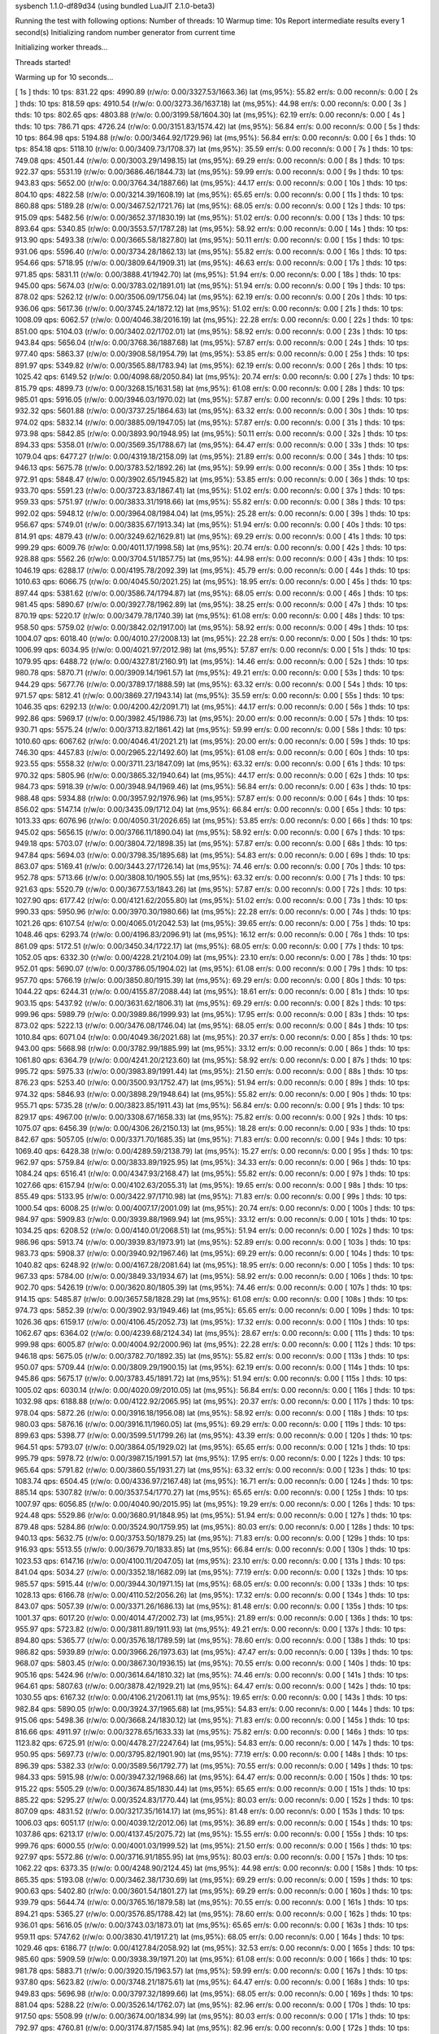 sysbench 1.1.0-df89d34 (using bundled LuaJIT 2.1.0-beta3)

Running the test with following options:
Number of threads: 10
Warmup time: 10s
Report intermediate results every 1 second(s)
Initializing random number generator from current time


Initializing worker threads...

Threads started!

Warming up for 10 seconds...

[ 1s ] thds: 10 tps: 831.22 qps: 4990.89 (r/w/o: 0.00/3327.53/1663.36) lat (ms,95%): 55.82 err/s: 0.00 reconn/s: 0.00
[ 2s ] thds: 10 tps: 818.59 qps: 4910.54 (r/w/o: 0.00/3273.36/1637.18) lat (ms,95%): 44.98 err/s: 0.00 reconn/s: 0.00
[ 3s ] thds: 10 tps: 802.65 qps: 4803.88 (r/w/o: 0.00/3199.58/1604.30) lat (ms,95%): 62.19 err/s: 0.00 reconn/s: 0.00
[ 4s ] thds: 10 tps: 786.71 qps: 4726.24 (r/w/o: 0.00/3151.83/1574.42) lat (ms,95%): 56.84 err/s: 0.00 reconn/s: 0.00
[ 5s ] thds: 10 tps: 864.98 qps: 5194.88 (r/w/o: 0.00/3464.92/1729.96) lat (ms,95%): 56.84 err/s: 0.00 reconn/s: 0.00
[ 6s ] thds: 10 tps: 854.18 qps: 5118.10 (r/w/o: 0.00/3409.73/1708.37) lat (ms,95%): 35.59 err/s: 0.00 reconn/s: 0.00
[ 7s ] thds: 10 tps: 749.08 qps: 4501.44 (r/w/o: 0.00/3003.29/1498.15) lat (ms,95%): 69.29 err/s: 0.00 reconn/s: 0.00
[ 8s ] thds: 10 tps: 922.37 qps: 5531.19 (r/w/o: 0.00/3686.46/1844.73) lat (ms,95%): 59.99 err/s: 0.00 reconn/s: 0.00
[ 9s ] thds: 10 tps: 943.83 qps: 5652.00 (r/w/o: 0.00/3764.34/1887.66) lat (ms,95%): 44.17 err/s: 0.00 reconn/s: 0.00
[ 10s ] thds: 10 tps: 804.10 qps: 4822.58 (r/w/o: 0.00/3214.39/1608.19) lat (ms,95%): 65.65 err/s: 0.00 reconn/s: 0.00
[ 11s ] thds: 10 tps: 860.88 qps: 5189.28 (r/w/o: 0.00/3467.52/1721.76) lat (ms,95%): 68.05 err/s: 0.00 reconn/s: 0.00
[ 12s ] thds: 10 tps: 915.09 qps: 5482.56 (r/w/o: 0.00/3652.37/1830.19) lat (ms,95%): 51.02 err/s: 0.00 reconn/s: 0.00
[ 13s ] thds: 10 tps: 893.64 qps: 5340.85 (r/w/o: 0.00/3553.57/1787.28) lat (ms,95%): 58.92 err/s: 0.00 reconn/s: 0.00
[ 14s ] thds: 10 tps: 913.90 qps: 5493.38 (r/w/o: 0.00/3665.58/1827.80) lat (ms,95%): 50.11 err/s: 0.00 reconn/s: 0.00
[ 15s ] thds: 10 tps: 931.06 qps: 5596.40 (r/w/o: 0.00/3734.28/1862.13) lat (ms,95%): 55.82 err/s: 0.00 reconn/s: 0.00
[ 16s ] thds: 10 tps: 954.66 qps: 5718.95 (r/w/o: 0.00/3809.64/1909.31) lat (ms,95%): 46.63 err/s: 0.00 reconn/s: 0.00
[ 17s ] thds: 10 tps: 971.85 qps: 5831.11 (r/w/o: 0.00/3888.41/1942.70) lat (ms,95%): 51.94 err/s: 0.00 reconn/s: 0.00
[ 18s ] thds: 10 tps: 945.00 qps: 5674.03 (r/w/o: 0.00/3783.02/1891.01) lat (ms,95%): 51.94 err/s: 0.00 reconn/s: 0.00
[ 19s ] thds: 10 tps: 878.02 qps: 5262.12 (r/w/o: 0.00/3506.09/1756.04) lat (ms,95%): 62.19 err/s: 0.00 reconn/s: 0.00
[ 20s ] thds: 10 tps: 936.06 qps: 5617.36 (r/w/o: 0.00/3745.24/1872.12) lat (ms,95%): 51.02 err/s: 0.00 reconn/s: 0.00
[ 21s ] thds: 10 tps: 1008.09 qps: 6062.57 (r/w/o: 0.00/4046.38/2016.19) lat (ms,95%): 22.28 err/s: 0.00 reconn/s: 0.00
[ 22s ] thds: 10 tps: 851.00 qps: 5104.03 (r/w/o: 0.00/3402.02/1702.01) lat (ms,95%): 58.92 err/s: 0.00 reconn/s: 0.00
[ 23s ] thds: 10 tps: 943.84 qps: 5656.04 (r/w/o: 0.00/3768.36/1887.68) lat (ms,95%): 57.87 err/s: 0.00 reconn/s: 0.00
[ 24s ] thds: 10 tps: 977.40 qps: 5863.37 (r/w/o: 0.00/3908.58/1954.79) lat (ms,95%): 53.85 err/s: 0.00 reconn/s: 0.00
[ 25s ] thds: 10 tps: 891.97 qps: 5349.82 (r/w/o: 0.00/3565.88/1783.94) lat (ms,95%): 62.19 err/s: 0.00 reconn/s: 0.00
[ 26s ] thds: 10 tps: 1025.42 qps: 6149.52 (r/w/o: 0.00/4098.68/2050.84) lat (ms,95%): 20.74 err/s: 0.00 reconn/s: 0.00
[ 27s ] thds: 10 tps: 815.79 qps: 4899.73 (r/w/o: 0.00/3268.15/1631.58) lat (ms,95%): 61.08 err/s: 0.00 reconn/s: 0.00
[ 28s ] thds: 10 tps: 985.01 qps: 5916.05 (r/w/o: 0.00/3946.03/1970.02) lat (ms,95%): 57.87 err/s: 0.00 reconn/s: 0.00
[ 29s ] thds: 10 tps: 932.32 qps: 5601.88 (r/w/o: 0.00/3737.25/1864.63) lat (ms,95%): 63.32 err/s: 0.00 reconn/s: 0.00
[ 30s ] thds: 10 tps: 974.02 qps: 5832.14 (r/w/o: 0.00/3885.09/1947.05) lat (ms,95%): 57.87 err/s: 0.00 reconn/s: 0.00
[ 31s ] thds: 10 tps: 973.98 qps: 5842.85 (r/w/o: 0.00/3893.90/1948.95) lat (ms,95%): 50.11 err/s: 0.00 reconn/s: 0.00
[ 32s ] thds: 10 tps: 894.33 qps: 5358.01 (r/w/o: 0.00/3569.35/1788.67) lat (ms,95%): 64.47 err/s: 0.00 reconn/s: 0.00
[ 33s ] thds: 10 tps: 1079.04 qps: 6477.27 (r/w/o: 0.00/4319.18/2158.09) lat (ms,95%): 21.89 err/s: 0.00 reconn/s: 0.00
[ 34s ] thds: 10 tps: 946.13 qps: 5675.78 (r/w/o: 0.00/3783.52/1892.26) lat (ms,95%): 59.99 err/s: 0.00 reconn/s: 0.00
[ 35s ] thds: 10 tps: 972.91 qps: 5848.47 (r/w/o: 0.00/3902.65/1945.82) lat (ms,95%): 53.85 err/s: 0.00 reconn/s: 0.00
[ 36s ] thds: 10 tps: 933.70 qps: 5591.23 (r/w/o: 0.00/3723.83/1867.41) lat (ms,95%): 51.02 err/s: 0.00 reconn/s: 0.00
[ 37s ] thds: 10 tps: 959.33 qps: 5751.97 (r/w/o: 0.00/3833.31/1918.66) lat (ms,95%): 55.82 err/s: 0.00 reconn/s: 0.00
[ 38s ] thds: 10 tps: 992.02 qps: 5948.12 (r/w/o: 0.00/3964.08/1984.04) lat (ms,95%): 25.28 err/s: 0.00 reconn/s: 0.00
[ 39s ] thds: 10 tps: 956.67 qps: 5749.01 (r/w/o: 0.00/3835.67/1913.34) lat (ms,95%): 51.94 err/s: 0.00 reconn/s: 0.00
[ 40s ] thds: 10 tps: 814.91 qps: 4879.43 (r/w/o: 0.00/3249.62/1629.81) lat (ms,95%): 69.29 err/s: 0.00 reconn/s: 0.00
[ 41s ] thds: 10 tps: 999.29 qps: 6009.76 (r/w/o: 0.00/4011.17/1998.58) lat (ms,95%): 20.74 err/s: 0.00 reconn/s: 0.00
[ 42s ] thds: 10 tps: 928.88 qps: 5562.26 (r/w/o: 0.00/3704.51/1857.75) lat (ms,95%): 44.98 err/s: 0.00 reconn/s: 0.00
[ 43s ] thds: 10 tps: 1046.19 qps: 6288.17 (r/w/o: 0.00/4195.78/2092.39) lat (ms,95%): 45.79 err/s: 0.00 reconn/s: 0.00
[ 44s ] thds: 10 tps: 1010.63 qps: 6066.75 (r/w/o: 0.00/4045.50/2021.25) lat (ms,95%): 18.95 err/s: 0.00 reconn/s: 0.00
[ 45s ] thds: 10 tps: 897.44 qps: 5381.62 (r/w/o: 0.00/3586.74/1794.87) lat (ms,95%): 68.05 err/s: 0.00 reconn/s: 0.00
[ 46s ] thds: 10 tps: 981.45 qps: 5890.67 (r/w/o: 0.00/3927.78/1962.89) lat (ms,95%): 38.25 err/s: 0.00 reconn/s: 0.00
[ 47s ] thds: 10 tps: 870.19 qps: 5220.17 (r/w/o: 0.00/3479.78/1740.39) lat (ms,95%): 61.08 err/s: 0.00 reconn/s: 0.00
[ 48s ] thds: 10 tps: 958.50 qps: 5759.02 (r/w/o: 0.00/3842.02/1917.00) lat (ms,95%): 58.92 err/s: 0.00 reconn/s: 0.00
[ 49s ] thds: 10 tps: 1004.07 qps: 6018.40 (r/w/o: 0.00/4010.27/2008.13) lat (ms,95%): 22.28 err/s: 0.00 reconn/s: 0.00
[ 50s ] thds: 10 tps: 1006.99 qps: 6034.95 (r/w/o: 0.00/4021.97/2012.98) lat (ms,95%): 57.87 err/s: 0.00 reconn/s: 0.00
[ 51s ] thds: 10 tps: 1079.95 qps: 6488.72 (r/w/o: 0.00/4327.81/2160.91) lat (ms,95%): 14.46 err/s: 0.00 reconn/s: 0.00
[ 52s ] thds: 10 tps: 980.78 qps: 5870.71 (r/w/o: 0.00/3909.14/1961.57) lat (ms,95%): 49.21 err/s: 0.00 reconn/s: 0.00
[ 53s ] thds: 10 tps: 944.29 qps: 5677.76 (r/w/o: 0.00/3789.17/1888.59) lat (ms,95%): 63.32 err/s: 0.00 reconn/s: 0.00
[ 54s ] thds: 10 tps: 971.57 qps: 5812.41 (r/w/o: 0.00/3869.27/1943.14) lat (ms,95%): 35.59 err/s: 0.00 reconn/s: 0.00
[ 55s ] thds: 10 tps: 1046.35 qps: 6292.13 (r/w/o: 0.00/4200.42/2091.71) lat (ms,95%): 44.17 err/s: 0.00 reconn/s: 0.00
[ 56s ] thds: 10 tps: 992.86 qps: 5969.17 (r/w/o: 0.00/3982.45/1986.73) lat (ms,95%): 20.00 err/s: 0.00 reconn/s: 0.00
[ 57s ] thds: 10 tps: 930.71 qps: 5575.24 (r/w/o: 0.00/3713.82/1861.42) lat (ms,95%): 59.99 err/s: 0.00 reconn/s: 0.00
[ 58s ] thds: 10 tps: 1010.60 qps: 6067.62 (r/w/o: 0.00/4046.41/2021.21) lat (ms,95%): 20.00 err/s: 0.00 reconn/s: 0.00
[ 59s ] thds: 10 tps: 746.30 qps: 4457.83 (r/w/o: 0.00/2965.22/1492.60) lat (ms,95%): 61.08 err/s: 0.00 reconn/s: 0.00
[ 60s ] thds: 10 tps: 923.55 qps: 5558.32 (r/w/o: 0.00/3711.23/1847.09) lat (ms,95%): 63.32 err/s: 0.00 reconn/s: 0.00
[ 61s ] thds: 10 tps: 970.32 qps: 5805.96 (r/w/o: 0.00/3865.32/1940.64) lat (ms,95%): 44.17 err/s: 0.00 reconn/s: 0.00
[ 62s ] thds: 10 tps: 984.73 qps: 5918.39 (r/w/o: 0.00/3948.94/1969.46) lat (ms,95%): 56.84 err/s: 0.00 reconn/s: 0.00
[ 63s ] thds: 10 tps: 988.48 qps: 5934.88 (r/w/o: 0.00/3957.92/1976.96) lat (ms,95%): 57.87 err/s: 0.00 reconn/s: 0.00
[ 64s ] thds: 10 tps: 856.02 qps: 5147.14 (r/w/o: 0.00/3435.09/1712.04) lat (ms,95%): 66.84 err/s: 0.00 reconn/s: 0.00
[ 65s ] thds: 10 tps: 1013.33 qps: 6076.96 (r/w/o: 0.00/4050.31/2026.65) lat (ms,95%): 53.85 err/s: 0.00 reconn/s: 0.00
[ 66s ] thds: 10 tps: 945.02 qps: 5656.15 (r/w/o: 0.00/3766.11/1890.04) lat (ms,95%): 58.92 err/s: 0.00 reconn/s: 0.00
[ 67s ] thds: 10 tps: 949.18 qps: 5703.07 (r/w/o: 0.00/3804.72/1898.35) lat (ms,95%): 57.87 err/s: 0.00 reconn/s: 0.00
[ 68s ] thds: 10 tps: 947.84 qps: 5694.03 (r/w/o: 0.00/3798.35/1895.68) lat (ms,95%): 54.83 err/s: 0.00 reconn/s: 0.00
[ 69s ] thds: 10 tps: 863.07 qps: 5169.41 (r/w/o: 0.00/3443.27/1726.14) lat (ms,95%): 74.46 err/s: 0.00 reconn/s: 0.00
[ 70s ] thds: 10 tps: 952.78 qps: 5713.66 (r/w/o: 0.00/3808.10/1905.55) lat (ms,95%): 63.32 err/s: 0.00 reconn/s: 0.00
[ 71s ] thds: 10 tps: 921.63 qps: 5520.79 (r/w/o: 0.00/3677.53/1843.26) lat (ms,95%): 57.87 err/s: 0.00 reconn/s: 0.00
[ 72s ] thds: 10 tps: 1027.90 qps: 6177.42 (r/w/o: 0.00/4121.62/2055.80) lat (ms,95%): 51.02 err/s: 0.00 reconn/s: 0.00
[ 73s ] thds: 10 tps: 990.33 qps: 5950.96 (r/w/o: 0.00/3970.30/1980.66) lat (ms,95%): 22.28 err/s: 0.00 reconn/s: 0.00
[ 74s ] thds: 10 tps: 1021.26 qps: 6107.54 (r/w/o: 0.00/4065.01/2042.53) lat (ms,95%): 39.65 err/s: 0.00 reconn/s: 0.00
[ 75s ] thds: 10 tps: 1048.46 qps: 6293.74 (r/w/o: 0.00/4196.83/2096.91) lat (ms,95%): 16.12 err/s: 0.00 reconn/s: 0.00
[ 76s ] thds: 10 tps: 861.09 qps: 5172.51 (r/w/o: 0.00/3450.34/1722.17) lat (ms,95%): 68.05 err/s: 0.00 reconn/s: 0.00
[ 77s ] thds: 10 tps: 1052.05 qps: 6332.30 (r/w/o: 0.00/4228.21/2104.09) lat (ms,95%): 23.10 err/s: 0.00 reconn/s: 0.00
[ 78s ] thds: 10 tps: 952.01 qps: 5690.07 (r/w/o: 0.00/3786.05/1904.02) lat (ms,95%): 61.08 err/s: 0.00 reconn/s: 0.00
[ 79s ] thds: 10 tps: 957.70 qps: 5766.19 (r/w/o: 0.00/3850.80/1915.39) lat (ms,95%): 69.29 err/s: 0.00 reconn/s: 0.00
[ 80s ] thds: 10 tps: 1044.22 qps: 6244.31 (r/w/o: 0.00/4155.87/2088.44) lat (ms,95%): 18.61 err/s: 0.00 reconn/s: 0.00
[ 81s ] thds: 10 tps: 903.15 qps: 5437.92 (r/w/o: 0.00/3631.62/1806.31) lat (ms,95%): 69.29 err/s: 0.00 reconn/s: 0.00
[ 82s ] thds: 10 tps: 999.96 qps: 5989.79 (r/w/o: 0.00/3989.86/1999.93) lat (ms,95%): 17.95 err/s: 0.00 reconn/s: 0.00
[ 83s ] thds: 10 tps: 873.02 qps: 5222.13 (r/w/o: 0.00/3476.08/1746.04) lat (ms,95%): 68.05 err/s: 0.00 reconn/s: 0.00
[ 84s ] thds: 10 tps: 1010.84 qps: 6071.04 (r/w/o: 0.00/4049.36/2021.68) lat (ms,95%): 20.37 err/s: 0.00 reconn/s: 0.00
[ 85s ] thds: 10 tps: 943.00 qps: 5668.98 (r/w/o: 0.00/3782.99/1885.99) lat (ms,95%): 33.12 err/s: 0.00 reconn/s: 0.00
[ 86s ] thds: 10 tps: 1061.80 qps: 6364.79 (r/w/o: 0.00/4241.20/2123.60) lat (ms,95%): 58.92 err/s: 0.00 reconn/s: 0.00
[ 87s ] thds: 10 tps: 995.72 qps: 5975.33 (r/w/o: 0.00/3983.89/1991.44) lat (ms,95%): 21.50 err/s: 0.00 reconn/s: 0.00
[ 88s ] thds: 10 tps: 876.23 qps: 5253.40 (r/w/o: 0.00/3500.93/1752.47) lat (ms,95%): 51.94 err/s: 0.00 reconn/s: 0.00
[ 89s ] thds: 10 tps: 974.32 qps: 5846.93 (r/w/o: 0.00/3898.29/1948.64) lat (ms,95%): 55.82 err/s: 0.00 reconn/s: 0.00
[ 90s ] thds: 10 tps: 955.71 qps: 5735.28 (r/w/o: 0.00/3823.85/1911.43) lat (ms,95%): 56.84 err/s: 0.00 reconn/s: 0.00
[ 91s ] thds: 10 tps: 829.17 qps: 4967.00 (r/w/o: 0.00/3308.67/1658.33) lat (ms,95%): 75.82 err/s: 0.00 reconn/s: 0.00
[ 92s ] thds: 10 tps: 1075.07 qps: 6456.39 (r/w/o: 0.00/4306.26/2150.13) lat (ms,95%): 18.28 err/s: 0.00 reconn/s: 0.00
[ 93s ] thds: 10 tps: 842.67 qps: 5057.05 (r/w/o: 0.00/3371.70/1685.35) lat (ms,95%): 71.83 err/s: 0.00 reconn/s: 0.00
[ 94s ] thds: 10 tps: 1069.40 qps: 6428.38 (r/w/o: 0.00/4289.59/2138.79) lat (ms,95%): 15.27 err/s: 0.00 reconn/s: 0.00
[ 95s ] thds: 10 tps: 962.97 qps: 5759.84 (r/w/o: 0.00/3833.89/1925.95) lat (ms,95%): 34.33 err/s: 0.00 reconn/s: 0.00
[ 96s ] thds: 10 tps: 1084.24 qps: 6516.41 (r/w/o: 0.00/4347.93/2168.47) lat (ms,95%): 55.82 err/s: 0.00 reconn/s: 0.00
[ 97s ] thds: 10 tps: 1027.66 qps: 6157.94 (r/w/o: 0.00/4102.63/2055.31) lat (ms,95%): 19.65 err/s: 0.00 reconn/s: 0.00
[ 98s ] thds: 10 tps: 855.49 qps: 5133.95 (r/w/o: 0.00/3422.97/1710.98) lat (ms,95%): 71.83 err/s: 0.00 reconn/s: 0.00
[ 99s ] thds: 10 tps: 1000.54 qps: 6008.25 (r/w/o: 0.00/4007.17/2001.09) lat (ms,95%): 20.74 err/s: 0.00 reconn/s: 0.00
[ 100s ] thds: 10 tps: 984.97 qps: 5909.83 (r/w/o: 0.00/3939.88/1969.94) lat (ms,95%): 33.12 err/s: 0.00 reconn/s: 0.00
[ 101s ] thds: 10 tps: 1034.25 qps: 6208.52 (r/w/o: 0.00/4140.01/2068.51) lat (ms,95%): 51.94 err/s: 0.00 reconn/s: 0.00
[ 102s ] thds: 10 tps: 986.96 qps: 5913.74 (r/w/o: 0.00/3939.83/1973.91) lat (ms,95%): 52.89 err/s: 0.00 reconn/s: 0.00
[ 103s ] thds: 10 tps: 983.73 qps: 5908.37 (r/w/o: 0.00/3940.92/1967.46) lat (ms,95%): 69.29 err/s: 0.00 reconn/s: 0.00
[ 104s ] thds: 10 tps: 1040.82 qps: 6248.92 (r/w/o: 0.00/4167.28/2081.64) lat (ms,95%): 18.95 err/s: 0.00 reconn/s: 0.00
[ 105s ] thds: 10 tps: 967.33 qps: 5784.00 (r/w/o: 0.00/3849.33/1934.67) lat (ms,95%): 58.92 err/s: 0.00 reconn/s: 0.00
[ 106s ] thds: 10 tps: 902.70 qps: 5426.19 (r/w/o: 0.00/3620.80/1805.39) lat (ms,95%): 74.46 err/s: 0.00 reconn/s: 0.00
[ 107s ] thds: 10 tps: 914.15 qps: 5485.87 (r/w/o: 0.00/3657.58/1828.29) lat (ms,95%): 61.08 err/s: 0.00 reconn/s: 0.00
[ 108s ] thds: 10 tps: 974.73 qps: 5852.39 (r/w/o: 0.00/3902.93/1949.46) lat (ms,95%): 65.65 err/s: 0.00 reconn/s: 0.00
[ 109s ] thds: 10 tps: 1026.36 qps: 6159.17 (r/w/o: 0.00/4106.45/2052.73) lat (ms,95%): 17.32 err/s: 0.00 reconn/s: 0.00
[ 110s ] thds: 10 tps: 1062.67 qps: 6364.02 (r/w/o: 0.00/4239.68/2124.34) lat (ms,95%): 28.67 err/s: 0.00 reconn/s: 0.00
[ 111s ] thds: 10 tps: 999.98 qps: 6005.87 (r/w/o: 0.00/4004.92/2000.96) lat (ms,95%): 22.28 err/s: 0.00 reconn/s: 0.00
[ 112s ] thds: 10 tps: 946.18 qps: 5675.05 (r/w/o: 0.00/3782.70/1892.35) lat (ms,95%): 55.82 err/s: 0.00 reconn/s: 0.00
[ 113s ] thds: 10 tps: 950.07 qps: 5709.44 (r/w/o: 0.00/3809.29/1900.15) lat (ms,95%): 62.19 err/s: 0.00 reconn/s: 0.00
[ 114s ] thds: 10 tps: 945.86 qps: 5675.17 (r/w/o: 0.00/3783.45/1891.72) lat (ms,95%): 51.94 err/s: 0.00 reconn/s: 0.00
[ 115s ] thds: 10 tps: 1005.02 qps: 6030.14 (r/w/o: 0.00/4020.09/2010.05) lat (ms,95%): 56.84 err/s: 0.00 reconn/s: 0.00
[ 116s ] thds: 10 tps: 1032.98 qps: 6188.88 (r/w/o: 0.00/4122.92/2065.95) lat (ms,95%): 20.37 err/s: 0.00 reconn/s: 0.00
[ 117s ] thds: 10 tps: 978.04 qps: 5872.26 (r/w/o: 0.00/3916.18/1956.08) lat (ms,95%): 58.92 err/s: 0.00 reconn/s: 0.00
[ 118s ] thds: 10 tps: 980.03 qps: 5876.16 (r/w/o: 0.00/3916.11/1960.05) lat (ms,95%): 69.29 err/s: 0.00 reconn/s: 0.00
[ 119s ] thds: 10 tps: 899.63 qps: 5398.77 (r/w/o: 0.00/3599.51/1799.26) lat (ms,95%): 43.39 err/s: 0.00 reconn/s: 0.00
[ 120s ] thds: 10 tps: 964.51 qps: 5793.07 (r/w/o: 0.00/3864.05/1929.02) lat (ms,95%): 65.65 err/s: 0.00 reconn/s: 0.00
[ 121s ] thds: 10 tps: 995.79 qps: 5978.72 (r/w/o: 0.00/3987.15/1991.57) lat (ms,95%): 17.95 err/s: 0.00 reconn/s: 0.00
[ 122s ] thds: 10 tps: 965.64 qps: 5791.82 (r/w/o: 0.00/3860.55/1931.27) lat (ms,95%): 63.32 err/s: 0.00 reconn/s: 0.00
[ 123s ] thds: 10 tps: 1083.74 qps: 6504.45 (r/w/o: 0.00/4336.97/2167.48) lat (ms,95%): 16.71 err/s: 0.00 reconn/s: 0.00
[ 124s ] thds: 10 tps: 885.14 qps: 5307.82 (r/w/o: 0.00/3537.54/1770.27) lat (ms,95%): 65.65 err/s: 0.00 reconn/s: 0.00
[ 125s ] thds: 10 tps: 1007.97 qps: 6056.85 (r/w/o: 0.00/4040.90/2015.95) lat (ms,95%): 19.29 err/s: 0.00 reconn/s: 0.00
[ 126s ] thds: 10 tps: 924.48 qps: 5529.86 (r/w/o: 0.00/3680.91/1848.95) lat (ms,95%): 51.94 err/s: 0.00 reconn/s: 0.00
[ 127s ] thds: 10 tps: 879.48 qps: 5284.86 (r/w/o: 0.00/3524.90/1759.95) lat (ms,95%): 80.03 err/s: 0.00 reconn/s: 0.00
[ 128s ] thds: 10 tps: 940.13 qps: 5632.75 (r/w/o: 0.00/3753.50/1879.25) lat (ms,95%): 71.83 err/s: 0.00 reconn/s: 0.00
[ 129s ] thds: 10 tps: 916.93 qps: 5513.55 (r/w/o: 0.00/3679.70/1833.85) lat (ms,95%): 66.84 err/s: 0.00 reconn/s: 0.00
[ 130s ] thds: 10 tps: 1023.53 qps: 6147.16 (r/w/o: 0.00/4100.11/2047.05) lat (ms,95%): 23.10 err/s: 0.00 reconn/s: 0.00
[ 131s ] thds: 10 tps: 841.04 qps: 5034.27 (r/w/o: 0.00/3352.18/1682.09) lat (ms,95%): 77.19 err/s: 0.00 reconn/s: 0.00
[ 132s ] thds: 10 tps: 985.57 qps: 5915.44 (r/w/o: 0.00/3944.30/1971.15) lat (ms,95%): 68.05 err/s: 0.00 reconn/s: 0.00
[ 133s ] thds: 10 tps: 1028.13 qps: 6166.78 (r/w/o: 0.00/4110.52/2056.26) lat (ms,95%): 17.32 err/s: 0.00 reconn/s: 0.00
[ 134s ] thds: 10 tps: 843.07 qps: 5057.39 (r/w/o: 0.00/3371.26/1686.13) lat (ms,95%): 81.48 err/s: 0.00 reconn/s: 0.00
[ 135s ] thds: 10 tps: 1001.37 qps: 6017.20 (r/w/o: 0.00/4014.47/2002.73) lat (ms,95%): 21.89 err/s: 0.00 reconn/s: 0.00
[ 136s ] thds: 10 tps: 955.97 qps: 5723.82 (r/w/o: 0.00/3811.89/1911.93) lat (ms,95%): 49.21 err/s: 0.00 reconn/s: 0.00
[ 137s ] thds: 10 tps: 894.80 qps: 5365.77 (r/w/o: 0.00/3576.18/1789.59) lat (ms,95%): 78.60 err/s: 0.00 reconn/s: 0.00
[ 138s ] thds: 10 tps: 986.82 qps: 5939.89 (r/w/o: 0.00/3966.26/1973.63) lat (ms,95%): 47.47 err/s: 0.00 reconn/s: 0.00
[ 139s ] thds: 10 tps: 968.07 qps: 5803.45 (r/w/o: 0.00/3867.30/1936.15) lat (ms,95%): 70.55 err/s: 0.00 reconn/s: 0.00
[ 140s ] thds: 10 tps: 905.16 qps: 5424.96 (r/w/o: 0.00/3614.64/1810.32) lat (ms,95%): 74.46 err/s: 0.00 reconn/s: 0.00
[ 141s ] thds: 10 tps: 964.61 qps: 5807.63 (r/w/o: 0.00/3878.42/1929.21) lat (ms,95%): 64.47 err/s: 0.00 reconn/s: 0.00
[ 142s ] thds: 10 tps: 1030.55 qps: 6167.32 (r/w/o: 0.00/4106.21/2061.11) lat (ms,95%): 19.65 err/s: 0.00 reconn/s: 0.00
[ 143s ] thds: 10 tps: 982.84 qps: 5890.05 (r/w/o: 0.00/3924.37/1965.68) lat (ms,95%): 54.83 err/s: 0.00 reconn/s: 0.00
[ 144s ] thds: 10 tps: 915.06 qps: 5498.36 (r/w/o: 0.00/3668.24/1830.12) lat (ms,95%): 71.83 err/s: 0.00 reconn/s: 0.00
[ 145s ] thds: 10 tps: 816.66 qps: 4911.97 (r/w/o: 0.00/3278.65/1633.33) lat (ms,95%): 75.82 err/s: 0.00 reconn/s: 0.00
[ 146s ] thds: 10 tps: 1123.82 qps: 6725.91 (r/w/o: 0.00/4478.27/2247.64) lat (ms,95%): 54.83 err/s: 0.00 reconn/s: 0.00
[ 147s ] thds: 10 tps: 950.95 qps: 5697.73 (r/w/o: 0.00/3795.82/1901.90) lat (ms,95%): 77.19 err/s: 0.00 reconn/s: 0.00
[ 148s ] thds: 10 tps: 896.39 qps: 5382.33 (r/w/o: 0.00/3589.56/1792.77) lat (ms,95%): 70.55 err/s: 0.00 reconn/s: 0.00
[ 149s ] thds: 10 tps: 984.33 qps: 5915.98 (r/w/o: 0.00/3947.32/1968.66) lat (ms,95%): 64.47 err/s: 0.00 reconn/s: 0.00
[ 150s ] thds: 10 tps: 915.22 qps: 5505.29 (r/w/o: 0.00/3674.85/1830.44) lat (ms,95%): 65.65 err/s: 0.00 reconn/s: 0.00
[ 151s ] thds: 10 tps: 885.22 qps: 5295.27 (r/w/o: 0.00/3524.83/1770.44) lat (ms,95%): 80.03 err/s: 0.00 reconn/s: 0.00
[ 152s ] thds: 10 tps: 807.09 qps: 4831.52 (r/w/o: 0.00/3217.35/1614.17) lat (ms,95%): 81.48 err/s: 0.00 reconn/s: 0.00
[ 153s ] thds: 10 tps: 1006.03 qps: 6051.17 (r/w/o: 0.00/4039.12/2012.06) lat (ms,95%): 36.89 err/s: 0.00 reconn/s: 0.00
[ 154s ] thds: 10 tps: 1037.86 qps: 6213.17 (r/w/o: 0.00/4137.45/2075.72) lat (ms,95%): 15.55 err/s: 0.00 reconn/s: 0.00
[ 155s ] thds: 10 tps: 999.76 qps: 6000.55 (r/w/o: 0.00/4001.03/1999.52) lat (ms,95%): 21.50 err/s: 0.00 reconn/s: 0.00
[ 156s ] thds: 10 tps: 927.97 qps: 5572.86 (r/w/o: 0.00/3716.91/1855.95) lat (ms,95%): 80.03 err/s: 0.00 reconn/s: 0.00
[ 157s ] thds: 10 tps: 1062.22 qps: 6373.35 (r/w/o: 0.00/4248.90/2124.45) lat (ms,95%): 44.98 err/s: 0.00 reconn/s: 0.00
[ 158s ] thds: 10 tps: 865.35 qps: 5193.08 (r/w/o: 0.00/3462.38/1730.69) lat (ms,95%): 69.29 err/s: 0.00 reconn/s: 0.00
[ 159s ] thds: 10 tps: 900.63 qps: 5402.80 (r/w/o: 0.00/3601.54/1801.27) lat (ms,95%): 69.29 err/s: 0.00 reconn/s: 0.00
[ 160s ] thds: 10 tps: 939.79 qps: 5644.74 (r/w/o: 0.00/3765.16/1879.58) lat (ms,95%): 70.55 err/s: 0.00 reconn/s: 0.00
[ 161s ] thds: 10 tps: 894.21 qps: 5365.27 (r/w/o: 0.00/3576.85/1788.42) lat (ms,95%): 78.60 err/s: 0.00 reconn/s: 0.00
[ 162s ] thds: 10 tps: 936.01 qps: 5616.05 (r/w/o: 0.00/3743.03/1873.01) lat (ms,95%): 65.65 err/s: 0.00 reconn/s: 0.00
[ 163s ] thds: 10 tps: 959.11 qps: 5747.62 (r/w/o: 0.00/3830.41/1917.21) lat (ms,95%): 68.05 err/s: 0.00 reconn/s: 0.00
[ 164s ] thds: 10 tps: 1029.46 qps: 6186.77 (r/w/o: 0.00/4127.84/2058.92) lat (ms,95%): 32.53 err/s: 0.00 reconn/s: 0.00
[ 165s ] thds: 10 tps: 985.60 qps: 5909.59 (r/w/o: 0.00/3938.39/1971.20) lat (ms,95%): 61.08 err/s: 0.00 reconn/s: 0.00
[ 166s ] thds: 10 tps: 981.78 qps: 5883.71 (r/w/o: 0.00/3920.15/1963.57) lat (ms,95%): 59.99 err/s: 0.00 reconn/s: 0.00
[ 167s ] thds: 10 tps: 937.80 qps: 5623.82 (r/w/o: 0.00/3748.21/1875.61) lat (ms,95%): 64.47 err/s: 0.00 reconn/s: 0.00
[ 168s ] thds: 10 tps: 949.83 qps: 5696.98 (r/w/o: 0.00/3797.32/1899.66) lat (ms,95%): 68.05 err/s: 0.00 reconn/s: 0.00
[ 169s ] thds: 10 tps: 881.04 qps: 5288.22 (r/w/o: 0.00/3526.14/1762.07) lat (ms,95%): 82.96 err/s: 0.00 reconn/s: 0.00
[ 170s ] thds: 10 tps: 917.50 qps: 5508.99 (r/w/o: 0.00/3674.00/1834.99) lat (ms,95%): 80.03 err/s: 0.00 reconn/s: 0.00
[ 171s ] thds: 10 tps: 792.97 qps: 4760.81 (r/w/o: 0.00/3174.87/1585.94) lat (ms,95%): 82.96 err/s: 0.00 reconn/s: 0.00
[ 172s ] thds: 10 tps: 879.98 qps: 5270.86 (r/w/o: 0.00/3512.90/1757.95) lat (ms,95%): 81.48 err/s: 0.00 reconn/s: 0.00
[ 173s ] thds: 10 tps: 899.98 qps: 5405.87 (r/w/o: 0.00/3603.91/1801.96) lat (ms,95%): 80.03 err/s: 0.00 reconn/s: 0.00
[ 174s ] thds: 10 tps: 920.11 qps: 5532.69 (r/w/o: 0.00/3692.47/1840.22) lat (ms,95%): 74.46 err/s: 0.00 reconn/s: 0.00
[ 175s ] thds: 10 tps: 1000.01 qps: 5989.08 (r/w/o: 0.00/3989.06/2000.02) lat (ms,95%): 22.69 err/s: 0.00 reconn/s: 0.00
[ 176s ] thds: 10 tps: 798.80 qps: 4790.81 (r/w/o: 0.00/3193.21/1597.60) lat (ms,95%): 82.96 err/s: 0.00 reconn/s: 0.00
[ 177s ] thds: 10 tps: 874.99 qps: 5249.93 (r/w/o: 0.00/3500.95/1748.98) lat (ms,95%): 82.96 err/s: 0.00 reconn/s: 0.00
[ 178s ] thds: 10 tps: 871.67 qps: 5250.96 (r/w/o: 0.00/3506.63/1744.34) lat (ms,95%): 43.39 err/s: 0.00 reconn/s: 0.00
[ 179s ] thds: 10 tps: 843.68 qps: 5035.03 (r/w/o: 0.00/3349.67/1685.36) lat (ms,95%): 89.16 err/s: 0.00 reconn/s: 0.00
[ 180s ] thds: 10 tps: 900.24 qps: 5420.43 (r/w/o: 0.00/3617.96/1802.48) lat (ms,95%): 80.03 err/s: 0.00 reconn/s: 0.00
Latency histogram (values are in milliseconds)
       value  ------------- distribution ------------- count
       0.715 |                                         1
       0.872 |                                         1
       0.888 |                                         1
       0.937 |                                         1
       0.954 |                                         5
       0.971 |                                         4
       0.989 |                                         3
       1.007 |                                         6
       1.025 |                                         2
       1.044 |                                         5
       1.063 |                                         1
       1.082 |                                         6
       1.102 |                                         4
       1.122 |                                         7
       1.142 |                                         8
       1.163 |                                         9
       1.184 |                                         9
       1.205 |                                         11
       1.227 |                                         12
       1.250 |                                         16
       1.272 |                                         22
       1.295 |                                         19
       1.319 |                                         21
       1.343 |                                         35
       1.367 |                                         35
       1.392 |                                         27
       1.417 |*                                        51
       1.443 |                                         46
       1.469 |*                                        50
       1.496 |                                         45
       1.523 |*                                        53
       1.551 |*                                        62
       1.579 |*                                        77
       1.608 |*                                        89
       1.637 |*                                        61
       1.667 |*                                        83
       1.697 |*                                        87
       1.728 |*                                        90
       1.759 |*                                        106
       1.791 |*                                        101
       1.824 |*                                        112
       1.857 |*                                        142
       1.891 |*                                        148
       1.925 |*                                        148
       1.960 |**                                       177
       1.996 |**                                       169
       2.032 |**                                       220
       2.069 |**                                       244
       2.106 |***                                      278
       2.145 |***                                      276
       2.184 |***                                      309
       2.223 |***                                      320
       2.264 |***                                      307
       2.305 |***                                      335
       2.347 |***                                      328
       2.389 |***                                      305
       2.433 |***                                      338
       2.477 |***                                      308
       2.522 |****                                     352
       2.568 |****                                     355
       2.615 |****                                     395
       2.662 |****                                     438
       2.710 |*****                                    490
       2.760 |*****                                    529
       2.810 |*******                                  687
       2.861 |*******                                  742
       2.913 |********                                 830
       2.966 |********                                 757
       3.020 |*******                                  703
       3.075 |*******                                  679
       3.130 |******                                   609
       3.187 |******                                   606
       3.245 |******                                   620
       3.304 |*******                                  677
       3.364 |********                                 806
       3.425 |**********                               955
       3.488 |***********                              1116
       3.551 |*************                            1339
       3.615 |**************                           1434
       3.681 |**************                           1392
       3.748 |*************                            1292
       3.816 |**********                               1009
       3.885 |**********                               968
       3.956 |*********                                902
       4.028 |***********                              1058
       4.101 |************                             1216
       4.176 |****************                         1563
       4.252 |********************                     1964
       4.329 |***********************                  2267
       4.407 |********************                     2038
       4.487 |*****************                        1704
       4.569 |**************                           1401
       4.652 |************                             1206
       4.737 |*************                            1324
       4.823 |******************                       1747
       4.910 |***********************                  2266
       4.999 |******************************           3022
       5.090 |******************************           3026
       5.183 |************************                 2397
       5.277 |******************                       1767
       5.373 |***************                          1540
       5.470 |****************                         1570
       5.570 |***********************                  2245
       5.671 |*********************************        3296
       5.774 |**************************************   3823
       5.879 |*******************************          3129
       5.986 |**********************                   2172
       6.095 |*****************                        1662
       6.205 |*******************                      1880
       6.318 |****************************             2749
       6.433 |**************************************** 3959
       6.550 |**************************************** 3953
       6.669 |**************************               2623
       6.790 |******************                       1764
       6.913 |*******************                      1862
       7.039 |****************************             2824
       7.167 |**************************************** 3979
       7.297 |*************************************    3674
       7.430 |*********************                    2132
       7.565 |*****************                        1670
       7.702 |*********************                    2116
       7.842 |*********************************        3284
       7.985 |***********************************      3471
       8.130 |**********************                   2164
       8.277 |***************                          1463
       8.428 |******************                       1817
       8.581 |******************************           2938
       8.737 |****************************             2826
       8.895 |*****************                        1713
       9.057 |**************                           1347
       9.222 |********************                     1980
       9.389 |*************************                2524
       9.560 |*****************                        1675
       9.734 |***********                              1113
       9.910 |***************                          1465
      10.090 |*********************                    2104
      10.274 |**************                           1377
      10.460 |*********                                915
      10.651 |*************                            1258
      10.844 |****************                         1624
      11.041 |**********                               954
      11.242 |*******                                  700
      11.446 |************                             1216
      11.654 |***********                              1055
      11.866 |******                                   630
      12.081 |*******                                  735
      12.301 |*********                                897
      12.524 |*****                                    528
      12.752 |*****                                    479
      12.984 |*******                                  682
      13.219 |****                                     386
      13.460 |****                                     377
      13.704 |*****                                    533
      13.953 |***                                      346
      14.207 |***                                      304
      14.465 |****                                     385
      14.728 |**                                       222
      14.995 |**                                       228
      15.268 |***                                      261
      15.545 |**                                       157
      15.828 |**                                       234
      16.115 |*                                        148
      16.408 |*                                        134
      16.706 |*                                        137
      17.010 |*                                        81
      17.319 |*                                        117
      17.633 |*                                        80
      17.954 |*                                        72
      18.280 |*                                        70
      18.612 |*                                        67
      18.950 |*                                        50
      19.295 |                                         47
      19.645 |                                         42
      20.002 |                                         33
      20.366 |                                         32
      20.736 |                                         28
      21.112 |                                         23
      21.496 |                                         24
      21.886 |                                         20
      22.284 |                                         28
      22.689 |                                         17
      23.101 |                                         11
      23.521 |                                         11
      23.948 |                                         7
      24.384 |                                         9
      24.827 |                                         8
      25.278 |                                         12
      25.737 |                                         6
      26.205 |                                         4
      26.681 |                                         3
      27.165 |                                         6
      27.659 |                                         2
      28.162 |                                         5
      28.673 |                                         3
      29.194 |                                         2
      29.725 |                                         4
      30.265 |                                         5
      30.815 |                                         4
      31.375 |                                         2
      31.945 |                                         5
      32.525 |                                         8
      33.116 |                                         7
      33.718 |                                         11
      34.330 |                                         13
      34.954 |                                         11
      35.589 |                                         9
      36.236 |                                         7
      36.894 |                                         17
      37.565 |                                         11
      38.247 |                                         13
      38.942 |                                         23
      39.650 |                                         15
      40.370 |                                         19
      41.104 |                                         15
      41.851 |                                         14
      42.611 |                                         9
      43.385 |                                         15
      44.173 |                                         25
      44.976 |                                         42
      45.793 |                                         36
      46.625 |                                         30
      47.472 |                                         25
      48.335 |                                         39
      49.213 |                                         46
      50.107 |*                                        73
      51.018 |*                                        63
      51.945 |*                                        96
      52.889 |*                                        70
      53.850 |*                                        104
      54.828 |*                                        118
      55.824 |*                                        124
      56.839 |*                                        132
      57.871 |**                                       156
      58.923 |**                                       188
      59.993 |**                                       188
      61.083 |**                                       196
      62.193 |**                                       195
      63.323 |**                                       219
      64.474 |**                                       222
      65.645 |**                                       197
      66.838 |***                                      264
      68.053 |***                                      274
      69.289 |***                                      264
      70.548 |***                                      289
      71.830 |***                                      279
      73.135 |***                                      344
      74.464 |****                                     385
      75.817 |****                                     384
      77.194 |****                                     420
      78.597 |****                                     412
      80.025 |****                                     391
      81.479 |****                                     378
      82.959 |***                                      338
      84.467 |***                                      310
      86.002 |***                                      294
      87.564 |***                                      307
      89.155 |**                                       230
      90.775 |**                                       221
      92.424 |**                                       189
      94.104 |**                                       160
      95.814 |*                                        111
      97.555 |*                                        106
      99.327 |*                                        95
     101.132 |*                                        92
     102.969 |*                                        76
     104.840 |*                                        52
     106.745 |*                                        57
     108.685 |                                         35
     110.659 |                                         30
     112.670 |                                         19
     114.717 |                                         18
     116.802 |                                         11
     118.924 |                                         9
     121.085 |                                         5
     123.285 |                                         2
     125.525 |                                         4
     132.492 |                                         4
     134.899 |                                         3
     137.350 |                                         2
     139.846 |                                         1
     297.917 |                                         3
     303.330 |                                         3
     308.842 |                                         2
     314.453 |                                         1
     363.176 |                                         1
 
SQL statistics:
    queries performed:
        read:                            0
        write:                           681618
        other:                           340812
        total:                           1022430
    transactions:                        170411 (946.56 per sec.)
    queries:                             1022430 (5679.17 per sec.)
    ignored errors:                      0      (0.00 per sec.)
    reconnects:                          0      (0.00 per sec.)

Throughput:
    events/s (eps):                      946.5611
    time elapsed:                        180.0319s
    total number of events:              170411

Latency (ms):
         min:                                    0.71
         avg:                                   10.56
         max:                                  362.36
         95th percentile:                       56.84
         sum:                              1799851.37

Threads fairness:
    events (avg/stddev):           17040.7000/105.43
    execution time (avg/stddev):   179.9851/0.00

